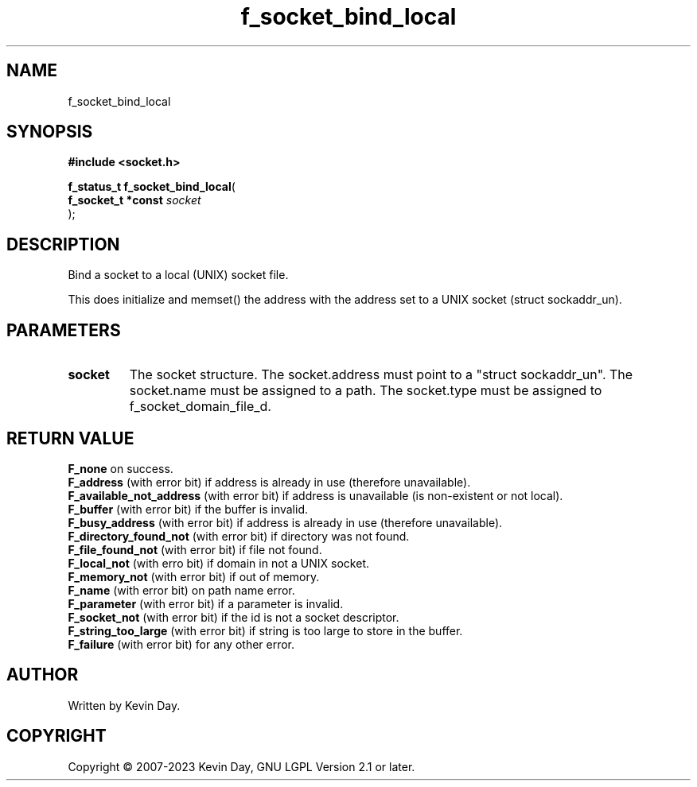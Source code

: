 .TH f_socket_bind_local "3" "July 2023" "FLL - Featureless Linux Library 0.6.6" "Library Functions"
.SH "NAME"
f_socket_bind_local
.SH SYNOPSIS
.nf
.B #include <socket.h>
.sp
\fBf_status_t f_socket_bind_local\fP(
    \fBf_socket_t *const \fP\fIsocket\fP
);
.fi
.SH DESCRIPTION
.PP
Bind a socket to a local (UNIX) socket file.
.PP
This does initialize and memset() the address with the address set to a UNIX socket (struct sockaddr_un).
.SH PARAMETERS
.TP
.B socket
The socket structure. The socket.address must point to a "struct sockaddr_un". The socket.name must be assigned to a path. The socket.type must be assigned to f_socket_domain_file_d.

.SH RETURN VALUE
\fBF_none\fP on success.
.br
\fBF_address\fP (with error bit) if address is already in use (therefore unavailable).
.br
\fBF_available_not_address\fP (with error bit) if address is unavailable (is non-existent or not local).
.br
\fBF_buffer\fP (with error bit) if the buffer is invalid.
.br
\fBF_busy_address\fP (with error bit) if address is already in use (therefore unavailable).
.br
\fBF_directory_found_not\fP (with error bit) if directory was not found.
.br
\fBF_file_found_not\fP (with error bit) if file not found.
.br
\fBF_local_not\fP (with erro bit) if domain in not a UNIX socket.
.br
\fBF_memory_not\fP (with error bit) if out of memory.
.br
\fBF_name\fP (with error bit) on path name error.
.br
\fBF_parameter\fP (with error bit) if a parameter is invalid.
.br
\fBF_socket_not\fP (with error bit) if the id is not a socket descriptor.
.br
\fBF_string_too_large\fP (with error bit) if string is too large to store in the buffer.
.br
\fBF_failure\fP (with error bit) for any other error.
.SH AUTHOR
Written by Kevin Day.
.SH COPYRIGHT
.PP
Copyright \(co 2007-2023 Kevin Day, GNU LGPL Version 2.1 or later.
